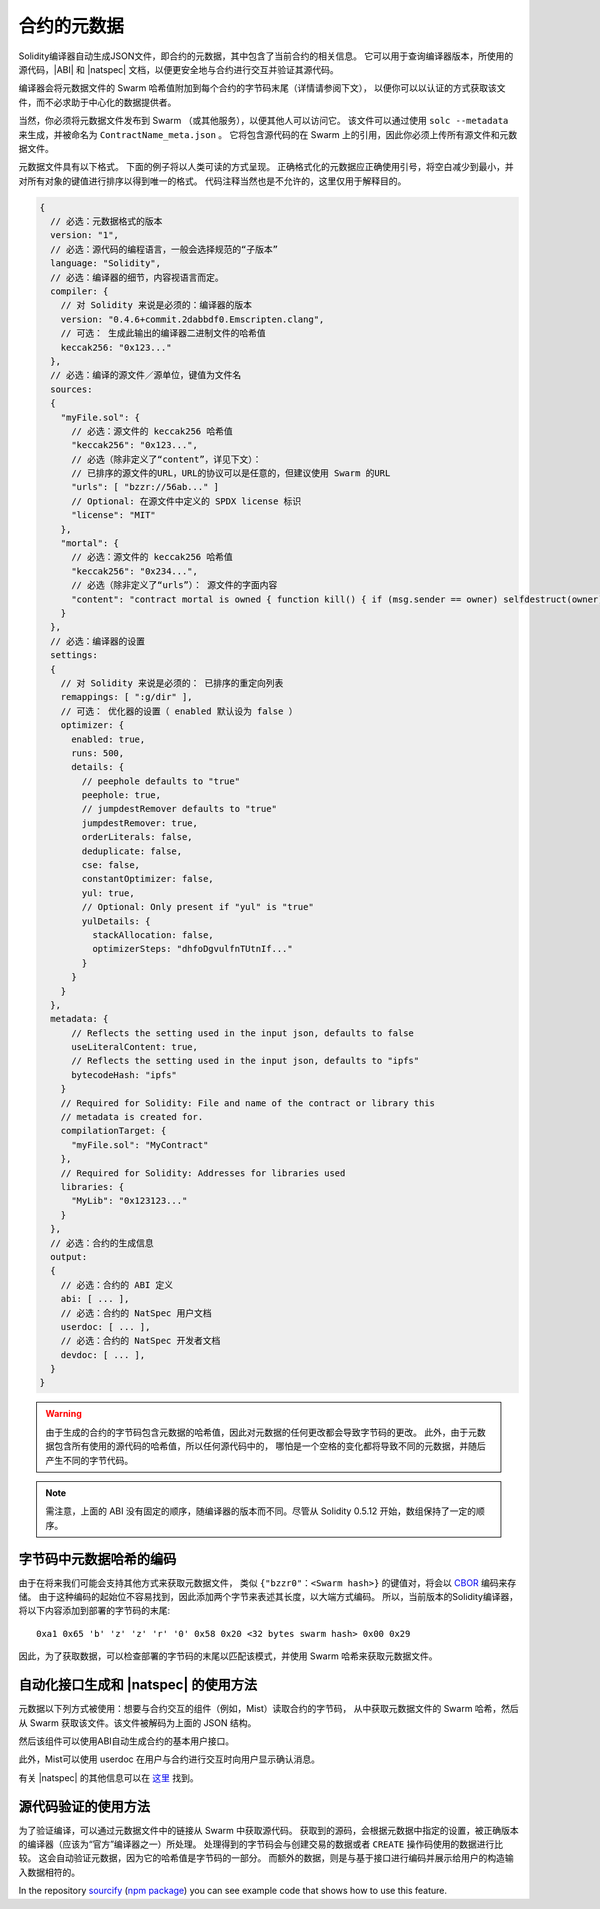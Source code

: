 .. _metadata:

#################
合约的元数据
#################

.. index:: metadata, contract verification

Solidity编译器自动生成JSON文件，即合约的元数据，其中包含了当前合约的相关信息。
它可以用于查询编译器版本，所使用的源代码，|ABI| 和 |natspec| 文档，以便更安全地与合约进行交互并验证其源代码。

编译器会将元数据文件的 Swarm 哈希值附加到每个合约的字节码末尾（详情请参阅下文），
以便你可以以认证的方式获取该文件，而不必求助于中心化的数据提供者。

当然，你必须将元数据文件发布到 Swarm （或其他服务），以便其他人可以访问它。
该文件可以通过使用 ``solc --metadata`` 来生成，并被命名为 ``ContractName_meta.json`` 。
它将包含源代码的在 Swarm 上的引用，因此你必须上传所有源文件和元数据文件。

元数据文件具有以下格式。 下面的例子将以人类可读的方式呈现。
正确格式化的元数据应正确使用引号，将空白减少到最小，并对所有对象的键值进行排序以得到唯一的格式。
代码注释当然也是不允许的，这里仅用于解释目的。

.. code-block:: none

    {
      // 必选：元数据格式的版本
      version: "1",
      // 必选：源代码的编程语言，一般会选择规范的“子版本”
      language: "Solidity",
      // 必选：编译器的细节，内容视语言而定。
      compiler: {
        // 对 Solidity 来说是必须的：编译器的版本
        version: "0.4.6+commit.2dabbdf0.Emscripten.clang",
        // 可选： 生成此输出的编译器二进制文件的哈希值
        keccak256: "0x123..."
      },
      // 必选：编译的源文件／源单位，键值为文件名
      sources:
      {
        "myFile.sol": {
          // 必选：源文件的 keccak256 哈希值
          "keccak256": "0x123...",
          // 必选（除非定义了“content”，详见下文）：
          // 已排序的源文件的URL，URL的协议可以是任意的，但建议使用 Swarm 的URL
          "urls": [ "bzzr://56ab..." ]
          // Optional: 在源文件中定义的 SPDX license 标识
          "license": "MIT"
        },
        "mortal": {
          // 必选：源文件的 keccak256 哈希值
          "keccak256": "0x234...",
          // 必选（除非定义了“urls”）： 源文件的字面内容
          "content": "contract mortal is owned { function kill() { if (msg.sender == owner) selfdestruct(owner); } }"
        }
      },
      // 必选：编译器的设置
      settings:
      {
        // 对 Solidity 来说是必须的： 已排序的重定向列表
        remappings: [ ":g/dir" ],
        // 可选： 优化器的设置（ enabled 默认设为 false ）
        optimizer: {
          enabled: true,
          runs: 500,
          details: {
            // peephole defaults to "true"
            peephole: true,
            // jumpdestRemover defaults to "true"
            jumpdestRemover: true,
            orderLiterals: false,
            deduplicate: false,
            cse: false,
            constantOptimizer: false,
            yul: true,
            // Optional: Only present if "yul" is "true"
            yulDetails: {
              stackAllocation: false,
              optimizerSteps: "dhfoDgvulfnTUtnIf..."
            }
          }
        }
      },
      metadata: {
          // Reflects the setting used in the input json, defaults to false
          useLiteralContent: true,
          // Reflects the setting used in the input json, defaults to "ipfs"
          bytecodeHash: "ipfs"
        }
        // Required for Solidity: File and name of the contract or library this
        // metadata is created for.
        compilationTarget: {
          "myFile.sol": "MyContract"
        },
        // Required for Solidity: Addresses for libraries used
        libraries: {
          "MyLib": "0x123123..."
        }
      },
      // 必选：合约的生成信息
      output:
      {
        // 必选：合约的 ABI 定义
        abi: [ ... ],
        // 必选：合约的 NatSpec 用户文档
        userdoc: [ ... ],
        // 必选：合约的 NatSpec 开发者文档
        devdoc: [ ... ],
      }
    }

.. warning::
    由于生成的合约的字节码包含元数据的哈希值，因此对元数据的任何更改都会导致字节码的更改。
    此外，由于元数据包含所有使用的源代码的哈希值，所以任何源代码中的，
    哪怕是一个空格的变化都将导致不同的元数据，并随后产生不同的字节代码。

.. note::
    需注意，上面的 ABI 没有固定的顺序，随编译器的版本而不同。尽管从 Solidity 0.5.12 开始，数组保持了一定的顺序。

.. _encoding-of-the-metadata-hash-in-the-bytecode:

字节码中元数据哈希的编码
=============================================

由于在将来我们可能会支持其他方式来获取元数据文件，
类似 ``{"bzzr0"：<Swarm hash>}`` 的键值对，将会以 `CBOR <https://tools.ietf.org/html/rfc7049>`_ 编码来存储。
由于这种编码的起始位不容易找到，因此添加两个字节来表述其长度，以大端方式编码。
所以，当前版本的Solidity编译器，将以下内容添加到部署的字节码的末尾::

    0xa1 0x65 'b' 'z' 'z' 'r' '0' 0x58 0x20 <32 bytes swarm hash> 0x00 0x29

因此，为了获取数据，可以检查部署的字节码的末尾以匹配该模式，并使用 Swarm 哈希来获取元数据文件。

自动化接口生成和 |natspec| 的使用方法
====================================================

元数据以下列方式被使用：想要与合约交互的组件（例如，Mist）读取合约的字节码，
从中获取元数据文件的 Swarm 哈希，然后从 Swarm 获取该文件。该文件被解码为上面的 JSON 结构。

然后该组件可以使用ABI自动生成合约的基本用户接口。

此外，Mist可以使用 userdoc 在用户与合约进行交互时向用户显示确认消息。

有关 |natspec| 的其他信息可以在 `这里 <https://github.com/ethereum/wiki/wiki/Ethereum-Natural-Specification-Format>`_ 找到。

源代码验证的使用方法
==================================

为了验证编译，可以通过元数据文件中的链接从 Swarm 中获取源代码。
获取到的源码，会根据元数据中指定的设置，被正确版本的编译器（应该为“官方”编译器之一）所处理。
处理得到的字节码会与创建交易的数据或者 ``CREATE`` 操作码使用的数据进行比较。
这会自动验证元数据，因为它的哈希值是字节码的一部分。
而额外的数据，则是与基于接口进行编码并展示给用户的构造输入数据相符的。

In the repository `sourcify <https://github.com/ethereum/sourcify>`_
(`npm package <https://www.npmjs.com/package/source-verify>`_) you can see
example code that shows how to use this feature.

